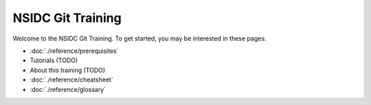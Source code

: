 ==================
NSIDC Git Training
==================

.. image:: ./_images/nsidc-logo.svg
    :width: 200
    :alt: NSIDC logo

.. image:: ./_images/git-logo.png
    :width: 200
    :alt: Git logo

Welcome to the NSIDC Git Training. To get started, you may be interested in
these pages:

- :doc:`./reference/prerequisites`
- Tutorials (TODO)
- About this training (TODO)
- :doc:`./reference/cheatsheet`
- :doc:`./reference/glossary`
